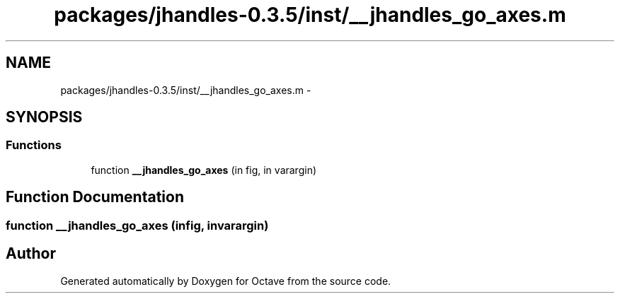 .TH "packages/jhandles-0.3.5/inst/__jhandles_go_axes.m" 3 "Tue Nov 27 2012" "Version 3.2" "Octave" \" -*- nroff -*-
.ad l
.nh
.SH NAME
packages/jhandles-0.3.5/inst/__jhandles_go_axes.m \- 
.SH SYNOPSIS
.br
.PP
.SS "Functions"

.in +1c
.ti -1c
.RI "function \fB__jhandles_go_axes\fP (in fig, in varargin)"
.br
.in -1c
.SH "Function Documentation"
.PP 
.SS "function \fB__jhandles_go_axes\fP (infig, invarargin)"
.SH "Author"
.PP 
Generated automatically by Doxygen for Octave from the source code\&.
